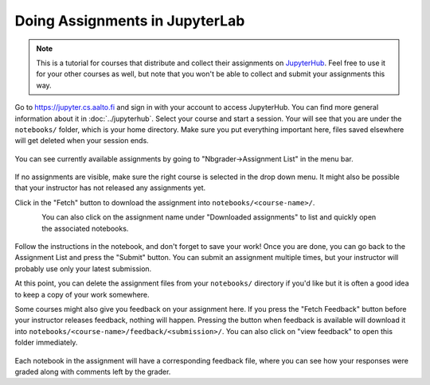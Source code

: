 Doing Assignments in JupyterLab
===============================

.. note::

    This is a tutorial for courses that distribute and collect
    their assignments on `JupyterHub <https://jupyter.cs.aalto.fi>`__.
    Feel free to use it for your other courses as well, but
    note that you won't be able to collect and submit your
    assignments this way.

Go to https://jupyter.cs.aalto.fi and sign in with your account to access JupyterHub.
You can find more general information about it in :doc:`../jupyterhub`.
Select your course and start a session. Your will see that you are under the ``notebooks/`` folder,
which is your home directory. Make sure you put everything important here, files saved
elsewhere will get deleted when your session ends.

.. figure:: img/home.png
   :align: center

You can see currently available assignments by going to "Nbgrader->Assignment List"
in the menu bar.

.. figure:: img/assignment_list.png
   :align: center

If no assignments are visible, make sure the right course is selected
in the drop down menu. It might also be possible that your instructor has
not released any assignments yet.

Click in the "Fetch" button to download the assignment into ``notebooks/<course-name>/``.

.. figure:: img/fetch_before.png
   :align: left
.. figure:: img/fetch_after.png
   :align: right

You can also click on the assignment name under "Downloaded assignments" to list
and quickly open the associated notebooks.

.. figure:: img/downloaded.png
   :align: center

Follow the instructions in the notebook, and don't forget to save your work!
Once you are done, you can go back to the Assignment List and press the "Submit" button.
You can submit an assignment multiple times, but your instructor will probably use
only your latest submission.

At this point, you can delete the assignment files from your ``notebooks/`` directory if you'd like
but it is often a good idea to keep a copy of your work somewhere.

Some courses might also give you feedback on your assignment here.
If you press the "Fetch Feedback" button before your instructor releases feedback,
nothing will happen. Pressing the button when feedback is available will download
it into ``notebooks/<course-name>/feedback/<submission>/``. You can also
click on "view feedback" to open this folder immediately.

.. figure:: img/feedback.png
   :align: center

Each notebook in the assignment will have a corresponding feedback file,
where you can see how your responses were graded along with comments left by the grader.
